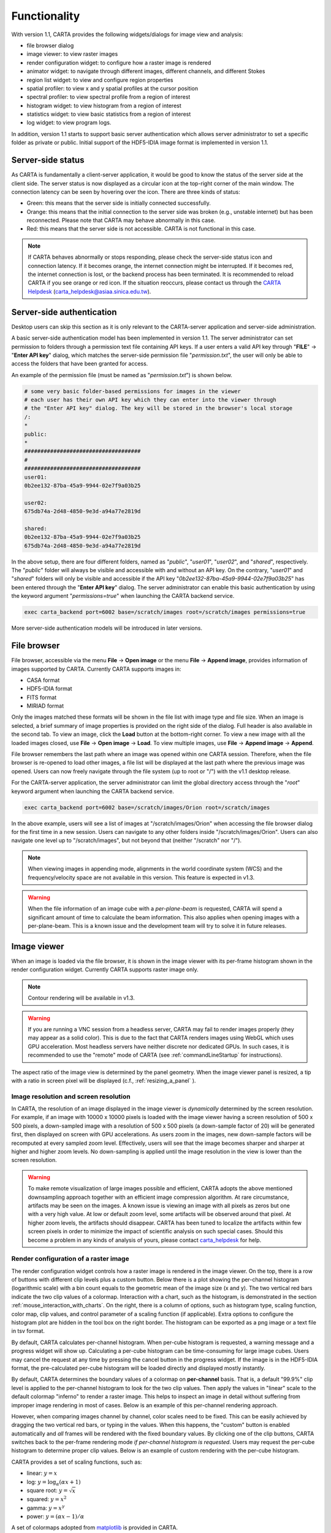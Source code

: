 Functionality
=============
With version 1.1, CARTA provides the following widgets/dialogs for image view and analysis:

* file browser dialog
* image viewer: to view raster images
* render configuration widget: to configure how a raster image is rendered
* animator widget: to navigate through different images, different channels, and different Stokes
* region list widget: to view and configure region properties
* spatial profiler: to view x and y spatial profiles at the cursor position
* spectral profiler: to view spectral profile from a region of interest
* histogram widget: to view histogram from a region of interest
* statistics widget: to view basic statistics from a region of interest
* log widget: to view program logs.

In addition, version 1.1 starts to support basic server authentication which allows server administrator to set a specific folder as private or public. Initial support of the HDF5-IDIA image format is implemented in version 1.1. 

Server-side status
------------------
As CARTA is fundamentally a client-server application, it would be good to know the status of the server side at the client side. The server status is now displayed as a circular icon at the top-right corner of the main window. The connection latency can be seen by hovering over the icon. There are three kinds of status:

* Green: this means that the server side is initially connected successfully.
* Orange: this means that the initial connection to the server side was broken (e.g., unstable internet) but has been reconnected. Please note that CARTA may behave abnormally in this case.  
* Red: this means that the server side is not accessible. CARTA is not functional in this case. 

.. raw:: html

   <img src="_static/carta_gui_server_status.png" 
        style="width:100%;height:auto;">

.. note::
   If CARTA behaves abnormally or stops responding, please check the server-side status icon and connection latency. If it becomes orange, the internet connection might be interrupted. If it becomes red, the internet connection is lost, or the backend process has been terminated. It is recommended to reload CARTA if you see orange or red icon. If the situation reoccurs, please contact us through the `CARTA Helpdesk <carta_helpdesk@asiaa.sinica.edu.tw>`_ (carta_helpdesk@asiaa.sinica.edu.tw). 


Server-side authentication
--------------------------
Desktop users can skip this section as it is only relevant to the CARTA-server application and server-side administration. 

A basic server-side authentication model has been implemented in version 1.1. The server administrator can set permission to folders through a permission text file containing API keys. If a user enters a valid API key through "**FILE**" -> "**Enter API key**" dialog, which matches the server-side permission file "*permission.txt*", the user will only be able to access the folders that have been granted for access. 

An example of the permission file (must be named as "*permission.txt*") is shown below. 

.. code-block:: bash

   # some very basic folder-based permissions for images in the viewer
   # each user has their own API key which they can enter into the viewer through
   # the "Enter API key" dialog. The key will be stored in the browser's local storage
   /:
   *
   public:
   *
   ####################################
   # 
   ####################################
   user01:
   0b2ee132-87ba-45a9-9944-02e7f9a03b25
   
   user02:
   675db74a-2d48-4850-9e3d-a94a77e2819d

   shared:
   0b2ee132-87ba-45a9-9944-02e7f9a03b25
   675db74a-2d48-4850-9e3d-a94a77e2819d

In the above setup, there are four different folders, named as "*public*", "*user01*", "*user02*", and "*shared*", respectively. The "*public*" folder will always be visible and accessible with and without an API key. On the contrary, "*user01*" and "*shared*" folders will only be visible and accessible if the API key "*0b2ee132-87ba-45a9-9944-02e7f9a03b25*" has been entered through the "**Enter API key**" dialog. The server administrator can enable this basic authentication by using the keyword argument "*permissions=true*" when launching the CARTA backend service. 

.. code-block:: bash

   exec carta_backend port=6002 base=/scratch/images root=/scratch/images permissions=true

More server-side authentication models will be introduced in later versions. 



File browser
------------
File browser, accessible via the menu **File** -> **Open image** or the menu **File** -> **Append image**, provides information of images supported by CARTA. Currently CARTA supports images in:  

* CASA format
* HDF5-IDIA format
* FITS format
* MIRIAD format 

Only the images matched these formats will be shown in the file list with image type and file size. When an image is selected, a brief summary of image properties is provided on the right side of the dialog. Full header is also available in the second tab. To view an image, click the **Load** button at the bottom-right corner. To view a new image with all the loaded images closed, use **File** -> **Open image** -> **Load**. To view multiple images, use **File** -> **Append image** -> **Append**.

.. raw:: html

   <img src="_static/carta_fn_fileBrowser.png" 
        style="width:100%;height:auto;">

File browser remembers the last path where an image was opened within one CARTA session. Therefore, when the file browser is re-opened to load other images, a file list will be displayed at the last path where the previous image was opened. Users can now freely navigate through the file system (up to root or "/") with the v1.1 desktop release.

For the CARTA-server application, the server administrator can limit the global directory access through the "*root*" keyword argument when launching the CARTA backend service. 

.. code-block:: bash

   exec carta_backend port=6002 base=/scratch/images/Orion root=/scratch/images

In the above example, users will see a list of images at "/scratch/images/Orion" when accessing the file browser dialog for the first time in a new session. Users can navigate to any other folders inside "/scratch/images/Orion". Users can also navigate one level up to "/scratch/images", but not beyond that (neither "/scratch" nor "/"). 


.. note::
   When viewing images in appending mode, alignments in the world coordinate system (WCS) and the frequency/velocity space are not available in this version. This feature is expected in v1.3.

.. warning::
   When the file information of an image cube with a *per-plane-beam* is requested, CARTA will spend a significant amount of time to calculate the beam information. This also applies when opening images with a per-plane-beam. This is a known issue and the development team will try to solve it in future releases.


Image viewer
------------
When an image is loaded via the file browser, it is shown in the image viewer with its per-frame histogram shown in the render configuration widget. Currently CARTA supports raster image only. 

.. note::
   Contour rendering will be available in v1.3.

.. warning::
    If you are running a VNC session from a headless server, CARTA may fail to render images properly (they may appear as a solid color). This is due to the fact that CARTA renders images using WebGL which uses GPU acceleration. Most headless servers have neither discrete nor dedicated GPUs. In such cases, it is recommended to use the "remote" mode of CARTA (see :ref:`commandLineStartup` for instructions).

The aspect ratio of the image view is determined by the panel geometry. When the image viewer panel is resized, a tip with a ratio in screen pixel will be displayed (c.f., :ref:`resizing_a_panel` ).



Image resolution and screen resolution
^^^^^^^^^^^^^^^^^^^^^^^^^^^^^^^^^^^^^^
In CARTA, the resolution of an image displayed in the image viewer is *dynamically* determined by the screen resolution. For example, if an image with 10000 x 10000 pixels is loaded with the image viewer having a screen resolution of 500 x 500 pixels, a down-sampled image with a resolution of 500 x 500 pixels (a down-sample factor of 20) will be generated first, then displayed on screen with GPU accelerations. As users zoom in the images, new down-sample factors will be recomputed at every sampled zoom level. Effectively, users will see that the image becomes sharper and sharper at higher and higher zoom levels. No down-sampling is applied until the image resolution in the view is lower than the screen resolution. 

.. raw:: html

   <video controls loop style="width:100%;height:auto;">
     <source src="_static/carta_fn_imageViewer_downsample.mp4" type="video/mp4">
   </video>


.. warning::
   To make remote visualization of large images possible and efficient, CARTA adopts the above mentioned downsampling approach together with an efficient image compression algorithm. At rare circumstance, artifacts may be seen on the images. A known issue is viewing an image with all pixels as zeros but one with a very high value. At low or default zoom level, some artifacts will be observed around that pixel. At higher zoom levels, the artifacts should disappear. CARTA has been tuned to localize the artifacts within few screen pixels in order to minimize the impact of scientific analysis on such special cases. Should this become a problem in any kinds of analysis of yours, please contact `carta_helpdesk`_ for help.

   .. _carta_helpdesk: carta_helpdesk@asiaa.sinica.edu.tw




Render configuration of a raster image
^^^^^^^^^^^^^^^^^^^^^^^^^^^^^^^^^^^^^^
The render configuration widget controls how a raster image is rendered in the image viewer. On the top, there is a row of buttons with different clip levels plus a custom button. Below there is a plot showing the per-channel histogram (logarithmic scale) with a bin count equals to the geometric mean of the image size (x and y). The two vertical red bars indicate the two clip values of a colormap. Interaction with a chart, such as the histogram, is demonstrated in the section :ref:`mouse_interaction_with_charts`. On the right, there is a column of options, such as histogram type, scaling function, color map, clip values, and control parameter of a scaling function (if applicable). Extra options to configure the histogram plot are hidden in the tool box on the right border. The histogram can be exported as a png image or a text file in tsv format.

By default, CARTA calculates per-channel histogram. When per-cube histogram is requested, a warning message and a progress widget will show up. Calculating a per-cube histogram can be time-consuming for large image cubes. Users may cancel the request at any time by pressing the cancel button in the progress widget. If the image is in the HDF5-IDIA format, the pre-calculated per-cube histogram will be loaded directly and displayed mostly instantly. 

.. raw:: html

   <video controls loop style="width:100%;height:auto;">
     <source src="_static/carta_fn_renderConfig_widget.mp4" type="video/mp4">
   </video>

By default, CARTA determines the boundary values of a colormap on **per-channel** basis. That is, a default "99.9%" clip level is applied to the per-channel histogram to look for the two clip values. Then apply the values in "linear" scale to the default colormap "inferno" to render a raster image. This helps to inspect an image in detail without suffering from improper image rendering in most of cases. Below is an example of this per-channel rendering approach.

.. raw:: html

   <video controls loop style="width:100%;height:auto;">
     <source src="_static/carta_fn_renderConfig_perFrame.mp4" type="video/mp4">
   </video>

However, when comparing images channel by channel, color scales need to be fixed. This can be easily achieved by dragging the two vertical red bars, or typing in the values. When this happens, the "custom" button is enabled automatically and *all* frames will be rendered with the fixed boundary values. By clicking one of the clip buttons, CARTA switches back to the per-frame rendering mode *if per-channel histogram is requested*. Users may request the per-cube histogram to determine proper clip values. Below is an example of custom rendering with the per-cube histogram. 

.. raw:: html

   <video controls loop style="width:100%;height:auto;">
     <source src="_static/carta_fn_renderConfig_perCustom.mp4" type="video/mp4">
   </video>


CARTA provides a set of scaling functions, such as:

* linear: :math:`y = x`
* log: :math:`y = {\log}_{\alpha}({\alpha}x+1)`
* square root: :math:`y = {\sqrt{x}}`
* squared: :math:`y = x^2`
* gamma: :math:`y = x^{\gamma}`
* power: :math:`y = ({\alpha}x-1)/{\alpha}`

A set of colormaps adopted from `matplotlib <https://matplotlib.org/tutorials/colors/colormaps.html?highlight=colormap>`_ is provided in CARTA.

.. raw:: html

   <img src="_static/carta_fn_renderConfig_colormaps.png" 
        style="width:100%;height:auto;">


CARTA image viewing performance
^^^^^^^^^^^^^^^^^^^^^^^^^^^^^^^
The per-frame rendering approach helps to improve the performance of loading an image significantly. Traditionally when an image is loaded, the minimum and maximum of the entire image (cube) are looked for. This becomes a serious performance issue if the image (cube) size is extraordinary large (> several GB). In addition, applying the global minimum and maximum to render a raster image usually (if not often) results in a poorly rendered image if the dynamical range is high. Then users need to re-render the image repeatedly with refined boundary values. Re-rendering such a large image repeatedly further deduces user experiences.

CARTA hopes to improve the image viewing experience by adopting GPU rendering with web browser technology. In addition, CARTA only renders an image with just enough image resolution (down-sampling). This combination results in a high-performance remote image viewer. The total file size is no longer a bottleneck. The determinative factors are 1) image size in x and y dimensions, 2) internet bandwidth, and 3) storage I/O, instead.


Changing image view
^^^^^^^^^^^^^^^^^^^
CARTA provides different ways to change the image view. With a mouse, image zoom or pan actions are achieved by scrolling up/down or clicking, respectively, as demonstrated in the section :ref:`mouse_interaction_with_images`. Alternatively, the image can be changed to fit the image viewer, or to fit the screen resolution (i.e., screen resolution equals full image resolution), by using the buttons at the bottom-right corner of the image viewer. Zoom in and zoom out buttons are provided as well.  To change to different frames, channels, or stokes, please refer to the section :ref:`animator_intro`.

.. raw:: html

   <video controls loop style="width:100%;height:auto;">
     <source src="_static/carta_fn_imageViewer_changeView.mp4" type="video/mp4">
   </video>

When an image is zoomed in or out, the precision of the coordinate tick values is dynamically adjusted based on the zoom level. This feature allows users to analyze images with very different scales (WCS group; v1.3).


Cursor information
^^^^^^^^^^^^^^^^^^
When the cursor is on the image viewer, pixel information at the cursor position is shown at the top side of the image. The information includes:

* World coordinate of the current coordinate system. 
* Image coordinate in pixel.
* Pixel value.
* Down-sample factor (if applicable).
* Frequency, velocity, and reference frame (if applicable).


.. raw:: html

   <img src="_static/carta_fn_imageViewer_cursorInfo.png" 
        style="width:100%;height:auto;">

When the coordinate system is changed (e.g., ICRS to Galactic), the displayed world coordinate will be changed accordingly. The precision is determined dynamically based on the image header and image zoom level. 

The reference image coordinate (0,0) locates at the center of the bottom-left pixel of the image. Regardless the displayed image is down-sampled or not, the image coordinate always refers to full resolution image.

When cursor is moving, the pixel value adopted from the down-sampled image is displayed. If image header provides sufficient information in the frequency/velocity domain, the frequency and velocity with the reference frame of the current channel will be shown.

To stop/resume cursor update, press "**F**" key. When the cursor stops updating, the cursor information bar, cursor spatial profiler, cursor spectral profiler will stop updating too. 

.. When the cursor stops moving by 200 ms, the pixel value will be updated to the pixel value at full image resolution. 


Configuring an image plot
^^^^^^^^^^^^^^^^^^^^^^^^^
CARTA provides flexible options to configure the appearance of an image plot. The overlay settings are accessible via "**View**" -> "**Overlay**" -> "**Customize**".

.. raw:: html

   <video controls loop style="width:100%;height:auto;">
     <source src="_static/carta_fn_astOptions.mp4" type="video/mp4">
   </video>

As an example, below is an image with default overlay settings.


.. raw:: html

   <img src="_static/carta_fn_astOptions_before.png" 
        style="width:100%;height:auto;">

And, this is a customized one. The coordinate system has been switched from FK5 to Galactic. Font type, size, and color are customized, as well as the axis border and grid lines. 

.. raw:: html

   <img src="_static/carta_fn_astOptions_after.png" 
        style="width:100%;height:auto;">


The restoring beam is shown at the bottom-left corner, if applicable.

The image can be exported as a png image by clicking the "Export image" button at the bottom-right corner of the image viewer, or by "**File**" -> "**Export image**".


Region of interest
------------------
As of version 1.1, CARTA supports region types:

* rectangle (rotatable)
* ellipse (rotatable)
* square (rotatable; as a special case of rectangle; "**shift**" key + drag)
* circle (as a special case of ellipse; "**shift**" key + drag)
* point (single one only through "**F**" key)

.. note::
   In version 1.2, polygon and (multiple) point regions will be supported. Import/export region in the casa region text format (.crtf) or the ds9 region format (.reg) as a text file will be supported in version 1.2. 

The creation and modification of regions are demonstrated in the section :ref:`mouse_interaction_with_regions`. To create a region, use the region button at the bottom-right corner of the image viewer, then use cursor to draw a region. CARTA allows regions to be created even if the region is outside the image. Keyboard shortcuts associated with regions are listed below.

+----------------------------------+----------------------------+-----------------------------+
|                                  | macOS                      | Linux                       |
+==================================+============================+=============================+
| Region properties                | double-click               | double-click                | 
+----------------------------------+----------------------------+-----------------------------+
| Delete selected region           | del / backspace            | del / backspace             |
+----------------------------------+----------------------------+-----------------------------+
| Toggle region creation mode      | c                          | c                           |
+----------------------------------+----------------------------+-----------------------------+
| Deselect region                  | esc                        | esc                         |
+----------------------------------+----------------------------+-----------------------------+
| Corner-to-corner region creation | cmd + drag                 | ctrl + drag                 |
+----------------------------------+----------------------------+-----------------------------+
| Symmetric region creation        | shift + drag               | shift + drag                |
+----------------------------------+----------------------------+-----------------------------+
| Pan image (inside region)        | cmd + click / middle-click | ctrl + click / middle-click |
+----------------------------------+----------------------------+-----------------------------+


All created regions are listed in the region list widget with basic region properties. To select a region (region state changes to "selected"), simply click on the region in the image viewer, or click on the region in the region list widget. To modify the properties of a selected region, double-click on a region in the image viewer or a region in the region list widget. The color, line style, name, location, and shape, of a region are all configurable with the region property dialog. To de-select a region, press "**esc**" key. To delete a selected region, press "**delete**" or "**backspace**" key.

.. raw:: html

   <img src="_static/carta_fn_roi.png" 
        style="width:100%;height:auto;">

Region of interest enables practical image cube analysis through statistics, histogram, and spectral profiler widgets. When a region is selected, the region associated widgets will be highlighted with a persistent blue box as demonstrated below.

.. raw:: html

   <video controls loop style="width:100%;height:auto;">
     <source src="_static/carta_fn_roi_widgetHighlight.mp4" type="video/mp4">
   </video>

.. tip::
   As of version 1.1, single mouse click may trigger image pan or region selection. If it is intended to pan to a position *inside* a region, hold "**command**" or "**ctrl**" key then click, or use middle-click if available.




.. _animator_intro:

Animator
--------
The animator widget provides controls of image frames, channels, and stokes. When multiple images are loaded via **File** -> **Append image**, "Frame" slide bar will show up and allows users to switch between different loaded images. If an image file has multiple channels or stokes, "Channel" or "Stokes" slide bars will appear. On the top there is a set of animation control buttons such play, stop, next, etc. The action will be applied to the slide bar with the activated radio button. As an example below, the action will be applied to the *channel* axis of the second stokes axis of the third image file. 


.. raw:: html

   <img src="_static/carta_fn_animator_widget.png" 
        style="width:100%;height:auto;">



The frame rate spin box controls the *desired* frame per second (fps). The *actual* frame rate depends on image size and internet condition. The "Req" index will display the requested frame index, while the "Current" index will display the actually displayed index in the image viewer. When the "play" button is triggered, the "Req" index will keep the number of the delayed frames to be comparable to the desired fps, if the image is large and/or the internet condition is poor.

.. raw:: html

   <video controls loop style="width:100%;height:auto;">
     <source src="_static/carta_fn_animator_delayedFrame.mp4" type="video/mp4">
   </video>

.. note::
   More animator features, such as playback modes (backward, bouncing), playback range and step, etc. will be available in release v1.2.   


Spatial profiler
----------------
Spatial profiler provides the spatial profiles of the current image at the cursor position. When the cursor is moving on the image, instant profiles derived from the (down-sampled) raster image are displayed. When the cursor stops moving for more than 200 ms, profiles derived from the full resolution image will be displayed instead. This allows users to inspect the image in an efficient way. The "F" key will disable and enable profile update. A marker "+" will be placed on the image to indicate the position of the profiles taken. 

When the cursor is on the image in the image viewer, the pointed pixel value (pixel index and pixel value) will be displayed at the bottom-left corner of the spatial profiler. When the cursor is on the spatial profiler graph, the pointed profile data will be displayed instead. 

.. raw:: html

   <video controls loop style="width:100%;height:auto;">
     <source src="_static/carta_fn_spatialProfiler_demo.mp4" type="video/mp4">
   </video>

The interactions of the spatial profiler widget are demonstrated in the section :ref:`mouse_interaction_with_charts`. The red vertical bar indicates the pixel where the profile is taken. The bottom axis shows the image coordinate, while optional world coordinate is displayed on the top axis. Extra options to configure the profile plot are available to the right border. The option "Show Mean/RMS" will adopt the data in the current view to derive a mean value and an rms value, and visualize the results on the plot. Numerical values are also displayed at the bottom-left corner. The profile can be exported as a png image or a text file in tsv format via the buttons at the bottom-right corner.


.. raw:: html

   <img src="_static/carta_fn_spatialProfiler_widget.png" 
        style="width:100%;height:auto;">


.. note::
   More flexibilities on how mean and rms values are derived will be provided in future releases. Profile fitting capability will be available in future release.   


Spectral profiler
-----------------
Spectral profiler provides the spectral profile of the current image cube at the selected region. The default region is set to "Cursor". When the cursor stops moving by more than 200 ms (applicable to CASA, FITS, and MIRIAD image format), a spectral profile derived at the cursor position from the full resolution image cube will be displayed. For the HDF5-IDIA image format, throttled cursor update is applied since it is much more efficient to access cursor spectral profile from a rotated cube (ZXY) which is available from an HDF5-IDIA image. The "**F**" key will disable and enable profile update. A marker "+" will be placed on the image to indicate the position of the profile taken. 

When regions are created, the spectral profiler widget can be configured to display a profile from a specific region with the "*region*" dropdown menu. Additional statistic types to compute the region spectral profile are available with the "*statistic*" dropdown menu (default to mean). If the image cube has multiple Stokes, the "*Stokes*" dropdown menu will be activated and defaulted to "current" which is synchronized with the selection in the animator. To view a specific Stokes, select with the "*Stokes*" dropdown menu.


.. raw:: html

   <video controls loop style="width:100%;height:auto;">
     <source src="_static/carta_fn_spectralProfiler_demo.mp4" type="video/mp4">
   </video>

Multiple spectral profile widgets can be configured to display different region spectral profiles. The widget with the selected region will be highlighted with a persistent blue box.

.. raw:: html

   <img src="_static/carta_fn_spectralProfiler_multiwidget.png" 
        style="width:100%;height:auto;">


The interactions of the spectral profiler widget are demonstrated in the section :ref:`mouse_interaction_with_charts`. The red vertical bar indicates the channel of the image displayed in the image viewer. Clicking directly on the spectral profiler graph will change the displayed image to the clicked channel. Alternatively, the red vertical bar is draggable and acts just like the animator slider. 

The bottom axis shows the spectral coordinate, while optional channel coordinate can be displayed instead. Extra options to configure the profile plot are available to the right border. The option "Show Mean/RMS" will adopt the data in the current view to derive a mean value and an rms value, and visualize the results on the plot. Numerical values are also displayed at the bottom-left corner. When the cursor is on the image in the image viewer, the pointed pixel value (frequency or velocity or channel index, and pixel value) will be displayed at the bottom-left corner of the spectral profiler. When the cursor is on the spectral profiler graph, the pointed profile data will be displayed instead. The profile can be exported as a png image or a text file in tsv format via the buttons at the bottom-right corner.


.. raw:: html

   <img src="_static/carta_fn_spectralProfiler_widget.png" 
        style="width:100%;height:auto;">


.. note::
   More flexibilities on how mean and rms values are derived will be provided in future releases. Profile fitting capability will be available in future releases.



Statistics widget
-----------------
Statistics widget allows users to see statistics with respect to a selected region. The "Region" dropdown menu can be used to select which region statistics to be displayed. The default is "Image" which means the entire image of the displayed channel is adopted to compute statistics. Multiple statistics widgets can be created to display statistics of different regions as demonstrated below. The widget with the selected region will be highlighted with a persistent blue box. 

.. raw:: html

   <img src="_static/carta_fn_statistics_widget.png" 
        style="width:100%;height:auto;">

.. note::
   Flux density will be supported in version 1.2.


Histogram widget
----------------
Histogram widget allows users to visualize data in a histogram with respect to a selected region. The "Region" dropdown menu can be used to select which region histogram to be displayed. The default is "Image" which means the entire image of the displayed channel is adopted to construct a histogram. Multiple histogram widgets can be created to display histograms of different regions as demonstrated below. The widget with the selected region will be highlighted with a persistent blue box.

.. raw:: html

   <img src="_static/carta_fn_histogram_widget.png" 
        style="width:100%;height:auto;">

.. note::
   With v1.1, histogram bin width and bin count are automatically decided. Enhancement of the histogram widget, including histogram fitting, will be available in later releases. 
